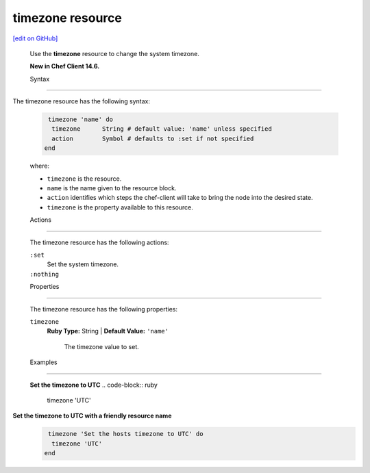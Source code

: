 =====================================================
timezone resource
=====================================================
`[edit on GitHub] <https://github.com/chef/chef-web-docs/blob/master/chef_master/source/resource_timezone.rst>`__
 
 Use the **timezone** resource to change the system timezone.
 
 **New in Chef Client 14.6.**

 Syntax

=====================================================

The timezone resource has the following syntax:

 .. code-block:: ruby

   timezone 'name' do
    timezone      String # default value: 'name' unless specified
    action        Symbol # defaults to :set if not specified
  end

 where:

 * ``timezone`` is the resource.
 * ``name`` is the name given to the resource block.
 * ``action`` identifies which steps the chef-client will take to bring the node into the desired state.
 * ``timezone`` is the property available to this resource.

 Actions
=====================================================

 The timezone resource has the following actions:

 ``:set``
    Set the system timezone.

 ``:nothing``
   .. tag resources_common_actions_nothing

    Define this resource block to do nothing until notified by another resource to take action. When this resource is notified, this resource block is either run immediately or it is queued up to be run at the end of the Chef Client run.

    .. end_tag
 
 Properties
=====================================================

 The timezone resource has the following properties:

 ``timezone``
   **Ruby Type:** String | **Default Value:** ``'name'``

    The timezone value to set.


 Examples
==========================================

 **Set the timezone to UTC**
 .. code-block:: ruby

   timezone 'UTC'
  
**Set the timezone to UTC with a friendly resource name**
 .. code-block:: ruby

   timezone 'Set the hosts timezone to UTC' do
    timezone 'UTC'
  end
